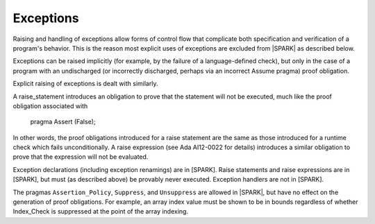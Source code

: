 Exceptions
==========

Raising and handling of exceptions allow forms of control flow that complicate
both specification and verification of a program's behavior. This is the reason
most explicit uses of exceptions are excluded from |SPARK| as described below.

Exceptions can be raised implicitly (for example, by the failure of a
language-defined check), but only in the case of a program with an
undischarged (or incorrectly discharged, perhaps via an incorrect
Assume pragma) proof obligation.

Explicit raising of exceptions is dealt with similarly.

A raise_statement introduces an obligation to prove that the statement
will not be executed, much like the proof obligation associated with

   pragma Assert (False);

In other words, the proof obligations introduced for a raise statement
are the same as those introduced for a runtime check which fails
unconditionally. A raise expression (see Ada AI12-0022 for details) introduces
a similar obligation to prove that the expression will not be evaluated.

Exception declarations (including exception renamings) are in [SPARK].
Raise statements and raise expressions are in [SPARK], but must
(as described above) be provably never executed.
Exception handlers are not in [SPARK].

The pragmas ``Assertion_Policy``, ``Suppress``, and ``Unsuppress`` are
allowed in |SPARK|, but have no effect on the generation of proof
obligations. For example, an array index value must be shown to be in
bounds regardless of whether Index_Check is suppressed at the point
of the array indexing.


